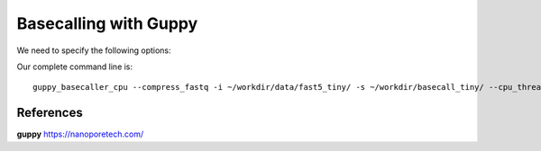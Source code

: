 Basecalling with Guppy
-------------------------

We need to specify the following options:

+------------------------------------------------------------------------+-------------------------+--------------------------------+
| What?                                                                  | parameter               | Our value                      |
+========================================================================+=========================+================================+
| The config file for our flowcell/kit combination                       | -c                      | dna_r9.4.1_450bps_hac_model.cfg|
+------------------------------------------------------------------------+-------------------------+--------------------------------+ 
| Compress the fastq output                                              | --compress_fastq                                         |
+------------------------------------------------------------------------+-------------------------+--------------------------------+
| The full path to the directory where the raw read files are located    | -i                      | ~/workdir/data_artic/barcode_tiny_01/     |
+------------------------------------------------------------------------+-------------------------+--------------------------------+
| The full path to the directory where the basecalled files will be saved| -s                      | ~/workdir/data_artic/basecall_tiny_01/      |
+------------------------------------------------------------------------+-------------------------+--------------------------------+
| How many worker threads you are using                                  | --cpu_threads_per_caller| 14                             |
+------------------------------------------------------------------------+-------------------------+--------------------------------+
| Number of parallel basecallers to create                               | --num_callers           | 1                              |
+------------------------------------------------------------------------+-------------------------+--------------------------------+


Our complete command line is::

  guppy_basecaller_cpu --compress_fastq -i ~/workdir/data/fast5_tiny/ -s ~/workdir/basecall_tiny/ --cpu_threads_per_caller 14 --num_callers 1 -c dna_r9.4.1_450bps_hac.cfg
 
 
References
^^^^^^^^^^

**guppy** https://nanoporetech.com/
